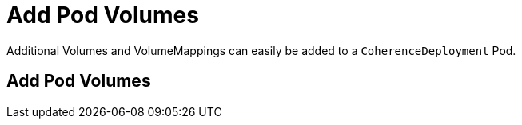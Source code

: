///////////////////////////////////////////////////////////////////////////////

    Copyright (c) 2020, Oracle and/or its affiliates. All rights reserved.
    Licensed under the Universal Permissive License v 1.0 as shown at
    http://oss.oracle.com/licenses/upl.

///////////////////////////////////////////////////////////////////////////////

= Add Pod Volumes

Additional Volumes and VolumeMappings can easily be added to a `CoherenceDeployment` Pod.

== Add Pod Volumes

// ToDo: TBD

